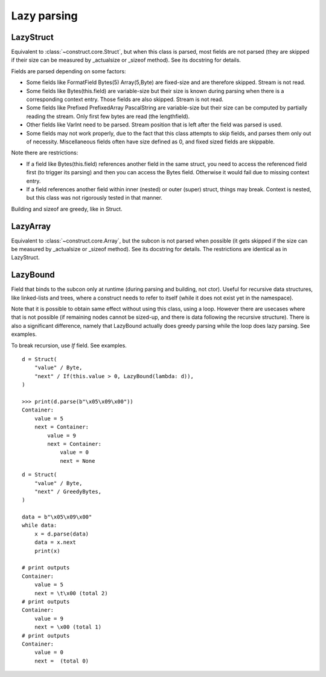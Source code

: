 ============
Lazy parsing
============


LazyStruct
---------------

Equivalent to :class:`~construct.core.Struct`, but when this class is parsed, most fields are not parsed (they are skipped if their size can be measured by _actualsize or _sizeof method). See its docstring for details.

Fields are parsed depending on some factors:

* Some fields like FormatField Bytes(5) Array(5,Byte) are fixed-size and are therefore skipped. Stream is not read.
* Some fields like Bytes(this.field) are variable-size but their size is known during parsing when there is a corresponding context entry. Those fields are also skipped. Stream is not read.
* Some fields like Prefixed PrefixedArray PascalString are variable-size but their size can be computed by partially reading the stream. Only first few bytes are read (the lengthfield).
* Other fields like VarInt need to be parsed. Stream position that is left after the field was parsed is used.
* Some fields may not work properly, due to the fact that this class attempts to skip fields, and parses them only out of necessity. Miscellaneous fields often have size defined as 0, and fixed sized fields are skippable.

Note there are restrictions:

* If a field like Bytes(this.field) references another field in the same struct, you need to access the referenced field first (to trigger its parsing) and then you can access the Bytes field. Otherwise it would fail due to missing context entry.
* If a field references another field within inner (nested) or outer (super) struct, things may break. Context is nested, but this class was not rigorously tested in that manner.

Building and sizeof are greedy, like in Struct.


LazyArray
---------------

Equivalent to :class:`~construct.core.Array`, but the subcon is not parsed when possible (it gets skipped if the size can be measured by _actualsize or _sizeof method). See its docstring for details. The restrictions are identical as in LazyStruct.


LazyBound
---------------

Field that binds to the subcon only at runtime (during parsing and building, not ctor). Useful for recursive data structures, like linked-lists and trees, where a construct needs to refer to itself (while it does not exist yet in the namespace).

Note that it is possible to obtain same effect without using this class, using a loop. However there are usecases where that is not possible (if remaining nodes cannot be sized-up, and there is data following the recursive structure). There is also a significant difference, namely that LazyBound actually does greedy parsing while the loop does lazy parsing. See examples.

To break recursion, use `If` field. See examples.

::

    d = Struct(
        "value" / Byte,
        "next" / If(this.value > 0, LazyBound(lambda: d)),
    )

    >>> print(d.parse(b"\x05\x09\x00"))
    Container: 
        value = 5
        next = Container: 
            value = 9
            next = Container: 
                value = 0
                next = None

::

    d = Struct(
        "value" / Byte,
        "next" / GreedyBytes,
    )

    data = b"\x05\x09\x00"
    while data:
        x = d.parse(data)
        data = x.next
        print(x)

    # print outputs
    Container: 
        value = 5
        next = \t\x00 (total 2)
    # print outputs
    Container: 
        value = 9
        next = \x00 (total 1)
    # print outputs
    Container: 
        value = 0
        next =  (total 0)
